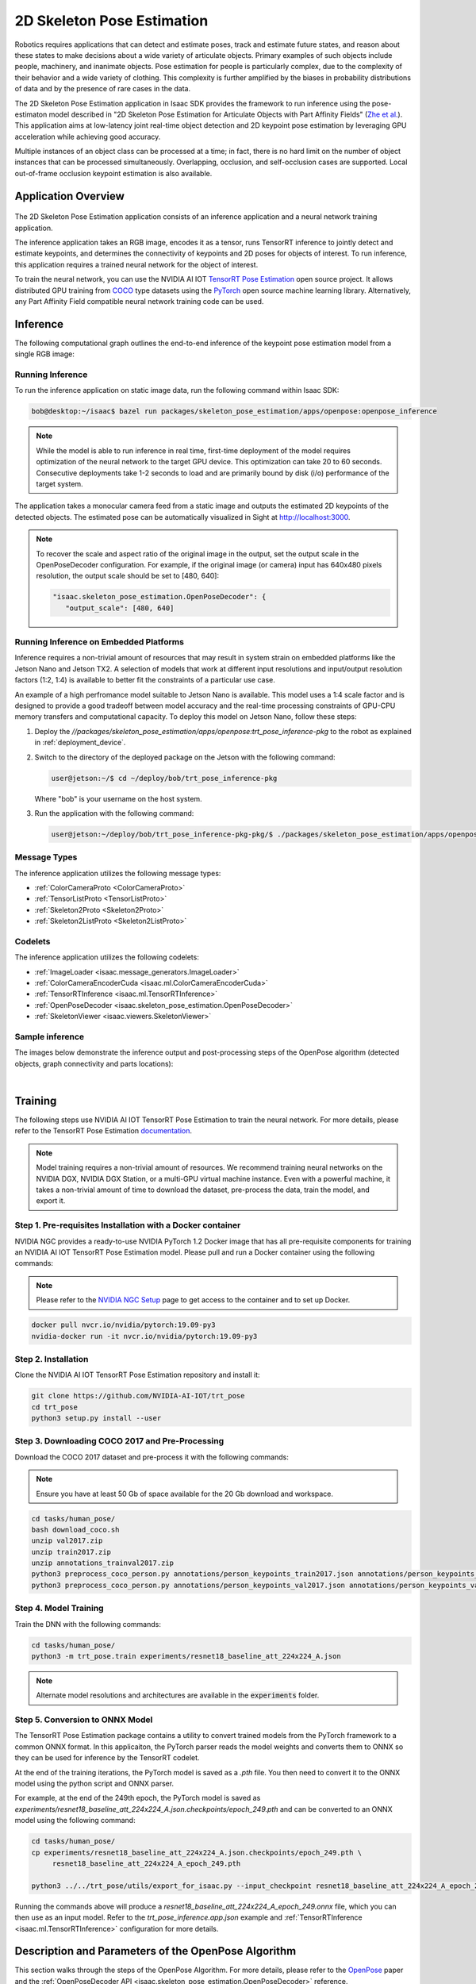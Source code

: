 .. _skeleton_pose_estimation:


2D Skeleton Pose Estimation
===========================

Robotics requires applications that can detect and estimate poses, track and estimate future states,
and reason about these states to make decisions about a wide variety of articulate objects. Primary
examples of such objects include people, machinery, and inanimate objects. Pose estimation for
people is particularly complex, due to the complexity of their behavior and a wide variety of
clothing. This complexity is further amplified by the biases in probability distributions of data
and by the presence of rare cases in the data.

The 2D Skeleton Pose Estimation application in Isaac SDK provides the framework to run inference
using the pose-estimaton model described in "2D Skeleton Pose Estimation for Articulate Objects with
Part Affinity Fields" (`Zhe et al.`_). This application aims at low-latency joint real-time
object detection and 2D keypoint pose estimation by leveraging GPU acceleration while achieving good
accuracy.

Multiple instances of an object class can be processed at a time; in fact, there is no hard limit on
the number of object instances that can be processed simultaneously. Overlapping, occlusion, and
self-occlusion cases are supported. Local out-of-frame occlusion keypoint estimation is also
available.

.. _Zhe et al.: https://arxiv.org/pdf/1812.08008.pdf

Application Overview
----------------------------------

.. figure:: images/2Dskeleton_pose_estimation_algorithm.jpg
   :scale: 100%
   :align: center

   :figclass: Skeleton (2D Keypoints) Pose Estimation


The 2D Skeleton Pose Estimation application consists of an inference application and a neural
network training application.

The inference application takes an RGB image, encodes it as a tensor, runs TensorRT inference to
jointly detect and estimate keypoints, and determines the connectivity of keypoints and 2D poses for
objects of interest. To run inference, this application requires a trained neural network for the
object of interest.

To train the neural network, you can use the NVIDIA AI IOT `TensorRT Pose Estimation`_ open source
project. It allows distributed GPU training from COCO_ type datasets using the PyTorch_ open
source machine learning library. Alternatively, any Part Affinity Field compatible neural network
training code can be used.

.. _TensorRT Pose Estimation: https://github.com/NVIDIA-AI-IOT/trt_pose
.. _COCO: http://cocodataset.org/#home
.. _PyTorch: https://pytorch.org/

Inference
----------------------------------

The following computational graph outlines the end-to-end inference of the keypoint pose estimation
model from a single RGB image:

.. image:: images/inference.jpg
   :align: center

Running Inference
^^^^^^^^^^^^^^^^^^

To run the inference application on static image data, run the following command
within Isaac SDK:

.. code-block:: bash

   bob@desktop:~/isaac$ bazel run packages/skeleton_pose_estimation/apps/openpose:openpose_inference

.. note:: While the model is able to run inference in real time, first-time deployment of the model
   requires optimization of the neural network to the target GPU device. This optimization can take
   20 to 60 seconds. Consecutive deployments take 1-2 seconds to load and are primarily bound by
   disk (i/o) performance of the target system.

The application takes a monocular camera feed from a static image and outputs the estimated 2D
keypoints of the detected objects. The estimated pose can be automatically visualized in Sight
at http://localhost:3000.

.. note:: To recover the scale and aspect ratio of the original image in the output, set the output
   scale in the OpenPoseDecoder configuration. For example, if the original image (or camera) input
   has 640x480 pixels resolution, the output scale should be set to [480, 640]:

   .. code-block:: javascript

      "isaac.skeleton_pose_estimation.OpenPoseDecoder": {
         "output_scale": [480, 640]


Running Inference on Embedded Platforms
^^^^^^^^^^^^^^^^^^^^^^^^^^^^^^^^^^^^^^^

Inference requires a non-trivial amount of resources that may result in system strain on embedded
platforms like the Jetson Nano and Jetson TX2. A selection of models that work at different input
resolutions and input/output resolution factors (1:2, 1:4) is available to better fit the
constraints of a particular use case.

An example of a high perfromance model suitable to Jetson Nano is available. This model uses a
1:4 scale factor and is designed to provide a good tradeoff between model accuracy and the
real-time processing constraints of GPU-CPU memory transfers and computational capacity.
To deploy this model on Jetson Nano, follow these steps:

1. Deploy the *//packages/skeleton_pose_estimation/apps/openpose:trt_pose_inference-pkg*
   to the robot as explained in :ref:`deployment_device`.

2. Switch to the directory of the deployed package on the Jetson with the following command:

   .. code-block:: bash

      user@jetson:~/$ cd ~/deploy/bob/trt_pose_inference-pkg

   Where "bob" is your username on the host system.

3. Run the application with the following command:

   .. code-block:: bash

      user@jetson:~/deploy/bob/trt_pose_inference-pkg-pkg/$ ./packages/skeleton_pose_estimation/apps/openpose/trt_pose_inference

Message Types
^^^^^^^^^^^^^^^^^^^^^^^^^^^^^^^^^^^^^^^

The inference application utilizes the following message types:

* :ref:`ColorCameraProto <ColorCameraProto>`

* :ref:`TensorListProto <TensorListProto>`

* :ref:`Skeleton2Proto <Skeleton2Proto>`

* :ref:`Skeleton2ListProto <Skeleton2ListProto>`


Codelets
^^^^^^^^^^^^^^^^^^^^^^^^^^^^^^^^^^^^^^^

The inference application utilizes the following codelets:

* :ref:`ImageLoader <isaac.message_generators.ImageLoader>`

* :ref:`ColorCameraEncoderCuda <isaac.ml.ColorCameraEncoderCuda>`

* :ref:`TensorRTInference <isaac.ml.TensorRTInference>`

* :ref:`OpenPoseDecoder <isaac.skeleton_pose_estimation.OpenPoseDecoder>`

* :ref:`SkeletonViewer <isaac.viewers.SkeletonViewer>`

Sample inference
^^^^^^^^^^^^^^^^^^^^^^^^^^^^^^^^^^^^^^^
The images below demonstrate the inference output and post-processing steps of the OpenPose
algorithm (detected objects, graph connectivity and parts locations):

|
.. image:: images/inference1.jpg
   :align: center
   :width: 50.0%
.. image:: images/inference2.jpg
   :align: center
   :width: 50.0%


Training
--------

The following steps use NVIDIA AI IOT TensorRT Pose Estimation to train the neural network.
For more details, please refer to the TensorRT Pose Estimation documentation_.

.. _documentation: https://github.com/NVIDIA-AI-IOT/trt_pose

.. note:: Model training requires a non-trivial amount of resources. We recommend training neural
   networks on the NVIDIA DGX, NVIDIA DGX Station, or a multi-GPU virtual machine instance. Even
   with a powerful machine, it takes a non-trivial amount of time to download the dataset,
   pre-process the data, train the model, and export it.


Step 1. Pre-requisites Installation with a Docker container
^^^^^^^^^^^^^^^^^^^^^^^^^^^^^^^^^^^^^^^^^^^^^^^^^^^^^^^^^^^

NVIDIA NGC provides a ready-to-use NVIDIA PyTorch 1.2 Docker image that has all pre-requisite
components for training an NVIDIA AI IOT TensorRT Pose Estimation model. Please pull and run a Docker
container using the following commands:

.. note:: Please refer to the `NVIDIA NGC Setup`_ page to get access to the container and to set up
          Docker.

.. code-block:: bash

   docker pull nvcr.io/nvidia/pytorch:19.09-py3
   nvidia-docker run -it nvcr.io/nvidia/pytorch:19.09-py3

.. _NVIDIA NGC Setup: https://ngc.nvidia.com/setup

Step 2. Installation
^^^^^^^^^^^^^^^^^^^^

Clone the NVIDIA AI IOT TensorRT Pose Estimation repository and install it:

.. code-block:: bash

   git clone https://github.com/NVIDIA-AI-IOT/trt_pose
   cd trt_pose
   python3 setup.py install --user

Step 3. Downloading COCO 2017 and Pre-Processing
^^^^^^^^^^^^^^^^^^^^^^^^^^^^^^^^^^^^^^^^^^^^^^^^

Download the COCO 2017 dataset and pre-process it with the following commands:

.. note:: Ensure you have at least 50 Gb of space available for the 20 Gb download and workspace.
.. code-block:: bash

   cd tasks/human_pose/
   bash download_coco.sh
   unzip val2017.zip
   unzip train2017.zip
   unzip annotations_trainval2017.zip
   python3 preprocess_coco_person.py annotations/person_keypoints_train2017.json annotations/person_keypoints_train2017_modified.json
   python3 preprocess_coco_person.py annotations/person_keypoints_val2017.json annotations/person_keypoints_val2017_modified.json


Step 4. Model Training
^^^^^^^^^^^^^^^^^^^^^^
Train the DNN with the following commands:

.. code-block:: bash

   cd tasks/human_pose/
   python3 -m trt_pose.train experiments/resnet18_baseline_att_224x224_A.json

.. note:: Alternate model resolutions and architectures are available in the :code:`experiments`
          folder.


Step 5. Conversion to ONNX Model
^^^^^^^^^^^^^^^^^^^^^^^^^^^^^^^^

The TensorRT Pose Estimation package contains a utility to convert trained models from the PyTorch
framework to a common ONNX format. In this applicaiton, the PyTorch parser reads the model weights
and converts them to ONNX so they can be used for inference by the TensorRT codelet.

At the end of the training iterations, the PyTorch model is saved as a *.pth* file. You then
need to convert it to the ONNX model using the python script and ONNX parser.

For example, at the end of the 249th epoch, the PyTorch model is saved as *experiments/resnet18_baseline_att_224x224_A.json.checkpoints/epoch_249.pth* and can be converted to
an ONNX model using the following command:

.. code-block:: bash

   cd tasks/human_pose/
   cp experiments/resnet18_baseline_att_224x224_A.json.checkpoints/epoch_249.pth \
        resnet18_baseline_att_224x224_A_epoch_249.pth

   python3 ../../trt_pose/utils/export_for_isaac.py --input_checkpoint resnet18_baseline_att_224x224_A_epoch_249.pth

Running the commands above will produce a *resnet18_baseline_att_224x224_A_epoch_249.onnx* file,
which you can then use as an input model. Refer to the *trt_pose_inference.app.json*
example and :ref:`TensorRTInference <isaac.ml.TensorRTInference>` configuration for more details.


Description and Parameters of the OpenPose Algorithm
----------------------------------------------------

This section walks through the steps of the OpenPose Algorithm. For more details, please refer to
the OpenPose_ paper and the :ref:`OpenPoseDecoder API <isaac.skeleton_pose_estimation.OpenPoseDecoder>` reference.

.. _OpenPose: https://arxiv.org/pdf/1812.08008.pdf


Step 1. Image Input, Rescaling, and Normalization
^^^^^^^^^^^^^^^^^^^^^^^^^^^^^^^^^^^^^^^^^^^^^^^^

The :ref:`ImageLoader <isaac.message_generators.ImageLoader>` component encodes the image input as
a :ref:`ColorCameraProto` containing a single RGB image. The raw image is downsampled and stored as
a 3D tensor (WxHx3) in a :ref:`TensorListProto`. This tensor normalization type is specified by
a parameter in the :ref:`ColorCameraEncoderCuda <isaac.ml.ColorCameraEncoderCuda>` component.
This parameter, along with the tensor size, is set during neural network training and should be set
to the same value (for example, :code:`Unit` for unit normalization) at inference time. Small
variations of the tensor size are allowed, but large variations can cause issues (for example,
switching the aspect ratio of the tensor from 1:1 to 16:9 degrades network performance drastically).

.. note:: At the Image Normalization step, the image scale and aspect ratio are discarded in the
   ColorCameraEncoderCuda codelet. To recover the scale information, set the output scale
   in the OpenPoseDecoder configuration. For example, if the original image (or
   camera) input has 640x480 pixels resolution, the output scale should be set to [480, 640]:

   .. code-block:: javascript

      "isaac.skeleton_pose_estimation.OpenPoseDecoder": {
         "output_scale": [480, 640]



Below is a sample image input for inference:

.. image:: images/01-input.jpg
   :align: center
   :width: 75.0%


Step 2. Inference
^^^^^^^^^^^^^^^^^

The OpenPoseDecoder runs inference on the model, which produces Part Affinity
Fields, Parts Gaussian Heatmaps, and Parts Gaussian Heatmaps MaxPool tensors. Please refer to the
OpenPose_ paper for detailed architecture of the neural network.

As a first step in the algorithm, the :ref:`TensorRTInference <isaac.ml.TensorRTInference>`
component analyzes the Gaussian Heatmap tensor to determine object part (or joint) candidate
locations. The size of this heatmap is normally 1/2 or 1/4 of the image size.

The dimensionality of this tensor is set at the training time and should match the dimensions, input
image size, and number of object parts specified in the TensorRTInference codelet.
Below is an example with an input RGB image size set to :code:`640x480` and number of parts set
to :code:`2`:

   .. code-block:: javascript

      "isaac.ml.TensorRTInference": {
        "input_tensor_info": [
          {
            "operation_name": "input",
            "dims": [3, 480, 640]
          }
        ],
        "output_tensor_info": [
          ...
          {
            "operation_name": "heatmap",
            "dims": [120, 160, 2]
          },
          ...
      "isaac.skeleton_pose_estimation.OpenPoseDecoder": {
        "labels": ["Wrist", "Elbow"],

The visualization of the Gaussian Heatmap tensor is provided below, with the colors corresponding
to last dimension of the tensor: Label:Wrist, color:red, index:0, Label:Elbow, color:green, index:1.

.. image:: images/02-heatmap.jpg
   :align: center
   :width: 75.0%

Step 3. Max-Pooling
^^^^^^^^^^^^^^^^^^^

Next, the OpenPoseDecoder applies a max-pooling operation to the Gaussian Heatmap with a
kernel size determined at training time. This max-pooling operation provides a basis for
the non-maximum suppression algorithm, which allows it to localize the `peaks` of the part
candidate locations.

.. image:: images/03-maxpool.jpg
   :align: center
   :width: 75.0%

Step 4. Non-Maximum Suppression
^^^^^^^^^^^^^^^^^^^^^^^^^^^^^^^

Next, the OpenPoseDecoder performs non-maximum suppression using the 'equal' operation on
the Gaussian Heatmap and Gaussian Heatmaps MaxPool tensors. This operation provides peak candidate
locations for the part candidate locations.

.. image:: images/04-nonmax.jpg
   :align: center
   :width: 75.0%

Step 5. Generating Peak Candidates
^^^^^^^^^^^^^^^^^^^^^^^^^^^^^^^^^^

Peak candidates have "confidence" values associated with them, which are derived from the original
Gaussian Heatmap. In the following visualization, the opacity of the peak color determines the
confidence.

.. note:: Nearly all peaks from the previous heatmap have low opacity and are invisible.

.. image:: images/05-equal-confidence.jpg
   :align: center
   :width: 75.0%

Step 6. Generating Part Candidates
^^^^^^^^^^^^^^^^^^^^^^^^^^^^^^^^^^

A threshold is applied to the confidence value of each peak candidate to get a final list of part
candidates. This threshold can be adjusted using the :code:`threshold_heatmap` parameter for the
OpenPoseDecoder. Normal value ranges for this threshold are :code:`0.01` to :code:`0.1`.

The binary heat map below shows the final list of part candidates. Note that colors correspond to
the binary maps of individual part candidates, like with the other visualizations.

.. image:: images/06-equal-thresholded.jpg
   :align: center
   :width: 75.0%

Step 7. Generating Edge Candidates
^^^^^^^^^^^^^^^^^^^^^^^^^^^^^^^^^^

Next, the OpenPoseDecoder creates a list of edge candidates based on the prior
configuration of the edge connectivity. This connectivity is set in the OpenPoseDecoder
configuration. Below is an example with a single edge of "Wrist" -> "Elbow" that would correspond to
an "Arm":

.. note:: Edges of the graph are *directional*. These directions should match the *field directions*
   of the Part Affinity Fields tensor.

.. note:: In the "edges" configuration, indices to the "labels" array are specified.

.. code-block:: javascript

   "isaac.skeleton_pose_estimation.OpenPoseDecoder": {
      "labels": ["Wrist", "Elbow"],
      "edges": [[1, 0] ...

Below is a visualization of a list of edge candidates:

.. image:: images/07-candidates.jpg
   :align: center
   :width: 75.0%

Step 8. Assigning Scores to Edge Candidates
^^^^^^^^^^^^^^^^^^^^^^^^^^^^^^^^^^^^^^^^^^^

To determine a final list of edges using edge candidates, the OpenPoseDecoder calculates a
score for each edge candidate based on the Part Affinity Fields tensor. The following is an example
of such a tensor for a *single* Part Affinity Field for "Arm" ("Wrist" -> "Elbow" edge).

.. note::

   In the TensorRTInference configruation, the last dimension size is double the number of
   "edges" because the Part Affinity Field is a vector field with *two* (horizontal and
   vertical) components.

   .. code-block:: javascript

        "output_tensor_info": [
          {
            "operation_name": "part_affinity_fields",
            "dims": [120, 160, 2]
          },

The OpenPoseDecoder :code:`edges_paf` parameter determines indices for the Part Affinity Field
tensor for horizontal and vertical components of the field:

   .. code-block:: javascript

      "isaac.skeleton_pose_estimation.OpenPoseDecoder": {
        "edges_paf": [[1,0] ...


Below is a visualization of Part Affinity Field for "Arm" ("Wrist" -> "Elbow" edge):

.. image:: images/08-parts-affinity-fields.jpg
   :align: center
   :width: 75.0%

Below is a magnified image of a Part Affinity Field for "Arm" ("Wrist" -> "Elbow" edge) and a
list of parts candidates. Note that each arrow on that figure is a visualization of an individual
vector of the Part Affinity Field. Two part candidates for "Wrist" and "Elbow" are also shown.

.. image:: images/09-parts-affinity-fields-zoom.jpg
   :align: center
   :width: 75.0%

To calculate the score for each edge candidate, the OpenPoseDecoder calculates the
line-integral estimate of dot products between the Part Affinity Field vectors and an Edge Candidate
vector. The :code:`edge_sampling_steps` parameter can be used to determine the number of
integration sampling steps.

The following image shows an example line-integral estimate:

.. image:: images/10-line-integral.jpg
   :align: center
   :width: 75.0%

Step 9. Applying Thresholds to Edge Candidates
^^^^^^^^^^^^^^^^^^^^^^^^^^^^^^^^^^^^^^^^^^^^^^

The OpenPoseDecoder applies a final set of thresholds to edge candidate scores to
determine the list of edges. The :code:`threshold_edge_score` is a threshold for each individual
dot product of the integration step. Normal values for this threshold range from :code:`0.01` to
:code:`0.05`.

The :code:`threshold_edge_sampling_counter` is a threshold for the number of individual dot products
above the :code:`threshold_edge_score`: If the number exceeds this threshold, an Edge Candidate is
considered an Edge.

   .. code-block:: javascript

        "threshold_edge_score" : 0.01,
        "threshold_edge_sampling_counter" : 4,

Below is a visualization of a final list of Edges after the integration step and thresholding:

.. image:: images/11-edges.jpg
   :align: center
   :width: 75.0%

Step 10. Applying a Graph-Matching Algorithm
^^^^^^^^^^^^^^^^^^^^^^^^^^^^^^^^^^^^^^^^^^^^

After determining a list of parts, edges, and their scores, the OpenPoseDecoder applies a
graph-matching algorithm to determine the final list of objects (skeletons). After the
graph-matching algorithm is applied, the following thresholds are applied to filter out objects by
the minimum number of parts and score:

   .. code-block:: javascript

        "threshold_part_counter" : 1,
        "threshold_object_score" : 0.1,

Step 11. Merging Split Graphs
^^^^^^^^^^^^^^^^^^^^^^^^^^^^^

In some cases, two Parts can still be present after non-maximum suppression,
which results in objects being split into disconnected graphs. Such disconnected graphs are merged
into a single graph if the score that splits the object into two disconnected
graphs is less than the :code:`objects_split_score`. The following parameter is available to control
this algorithm:

   .. code-block:: javascript

        "threshold_split_score" : 2,

Step 12. Refining the Parts Coordinates (Optional)
^^^^^^^^^^^^^^^^^^^^^^^^^^^^^^^^^^^^^^^^^^^^^^^^^^

Once the final object list is available, parts coordinates can be refined from integer indices
into a Gaussian Heatmaps tensor. This functionality is available by setting the
:code:`refine_parts_coordinates` parameter to :code:`true`. This step is normally required when the
network has a 1:4 input/output resolution factor.

.. note:: The output of "refined parts coordinates" are floating point subpixel coordinates placed
   at "grid centers", rather than integer rows and columns.

.. code-block:: javascript

     "refine_parts_coordinates" : true,

Step 13. Visualization (Optional)
^^^^^^^^^^^^^^^^^^^^^^^^^^^^^^^^^
Below is the final visualization of detected objects, graph connectivity, and parts locations:

.. image:: images/12-result.jpg
   :align: center
   :width: 75.0%
